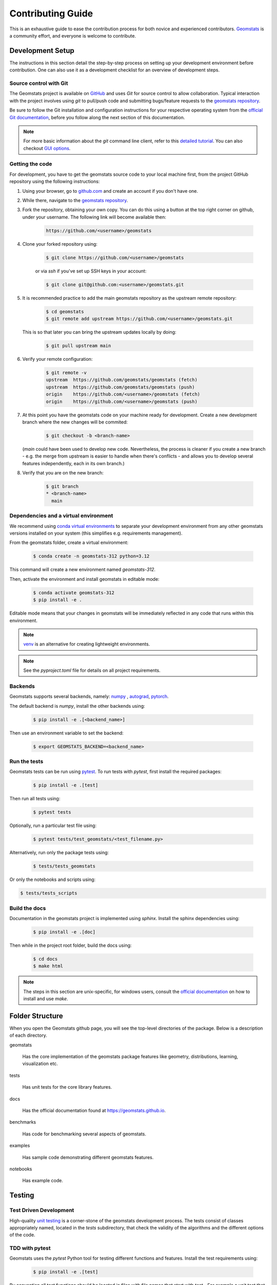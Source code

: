 .. _contributing:

==================
Contributing Guide
==================

This is an exhaustive guide to ease the contribution
process for both novice and experienced contributors.
`Geomstats <https://github.com/geomstats/geomstats>`_ is a 
community effort, and everyone is welcome to contribute.


.. _dev-setup:

Development Setup
=================

The instructions in this section detail the step-by-step
process on setting up your development environment before
contribution. One can also use it as a development checklist
for an overview of development steps.


.. _source-control:

Source control with Git
-----------------------

The Geomstats project is available on `GitHub <https://github.com/geomstats/geomstats>`_ and uses `Git` for source control to allow collaboration.
Typical interaction with the project involves using `git` to pull/push code and 
submitting bugs/feature requests to the `geomstats repository <https://github.com/geomstats/geomstats>`_.

Be sure to follow the Git installation and configuration instructions for your
respective operating system from the 
`official Git documentation <https://git-scm.com/book/en/v2/Getting-Started-Installing-Git>`_, 
before you follow along the next section of this documentation.

.. note::
   For more basic information about the `git` command line client, refer to 
   this `detailed tutorial <https://docs.github.com/en/get-started/using-git/about-git>`_.
   You can also checkout `GUI options <https://git-scm.com/downloads/guis/>`_.


.. _getting-the-code:

Getting the code
-----------------

For development, you have to get the geomstats source code to your local machine first,
from the project GitHub repository using the following instructions:

#. Using your browser, go to `github.com <https://github.com>`_ and create an account if you don't have one.

#. While there, navigate to the `geomstats repository <https://github.com/geomstats/geomstats>`_.

#. Fork the repository, obtaining your own copy. You can do this  using a button at the top right corner on github, under your username. The following link will become available then:

    .. code-block:: bash

      https://github.com/<username>/geomstats
   

#. Clone your forked repository using:

    .. code-block:: bash

      $ git clone https://github.com/<username>/geomstats

    or via `ssh` if you've set up SSH keys in your account:

    .. code-block:: bash

      $ git clone git@github.com:<username>/geomstats.git


#. It is recommended practice to add the main geomstats repository as the upstream remote repository:

    .. code-block:: bash

      $ cd geomstats
      $ git remote add upstream https://github.com/<username>/geomstats.git

   This is so that later you can bring the upstream updates locally by doing:

       .. code-block:: bash

          $ git pull upstream main


#. Verify your remote configuration:

    .. code-block:: bash

      $ git remote -v
      upstream	https://github.com/geomstats/geomstats (fetch)
      upstream	https://github.com/geomstats/geomstats (push)
      origin	https://github.com/<username>/geomstats (fetch)
      origin	https://github.com/<username>/geomstats (push)


#. | At this point you have the geomstats code on your machine ready for development. Create a new development branch where the new changes will be commited:

    .. code-block:: bash

      $ git checkout -b <branch-name>
   
   (`main` could have been used to develop new code. Nevertheless, the process is cleaner if you create a new branch - e.g. the merge from upstream is easier to handle when there's conflicts - and allows you to develop several features independently, each in its own branch.)

#. Verify that you are on the new branch:

    .. code-block:: bash

      $ git branch
      * <branch-name>
        main


.. _dependencies

Dependencies and a virtual environment
---------------------------------------

We recommend using `conda virtual environments <https://docs.conda.io/projects/conda/en/latest/user-guide/tasks/manage-environments.html>`_ to separate your development environment from any other geomstats versions installed on your system (this simplifies e.g. requirements management). 

From the geomstats folder, create a virtual environment:

    .. code-block:: bash

      $ conda create -n geomstats-312 python=3.12


This command will create a new environment named `geomstats-312`.


Then, activate the environment and install geomstats in editable mode:

  .. code-block:: bash

    $ conda activate geomstats-312
    $ pip install -e .


Editable mode means that your changes in geomstats will be immediately reflected in any code that runs within this environment.


.. note::
  `venv <https://docs.python.org/3/library/venv.html>`_ is an alternative for creating lightweight environments.


.. note::
   See the `pyproject.toml` file for details on all project requirements.


.. _backends-dev

Backends
--------

Geomstats supports several backends, namely: `numpy <https://numpy.org/doc/>`_ , 
`autograd <https://autograd.readthedocs.io/en/latest/>`_,
`pytorch <https://pytorch.org/docs/stable/index.html>`_.

The default backend is `numpy`, install the other backends using:

    .. code-block:: bash  

      $ pip install -e .[<backend_name>]

Then use an environment variable to set the backend:

    .. code-block:: bash

      $ export GEOMSTATS_BACKEND=<backend_name>


.. _run tests

Run the tests
--------------

Geomstats tests can be run using `pytest <https://docs.pytest.org/en/7.1.x/>`_.
To run tests with `pytest`, first install the required packages:

    .. code-block:: bash 

      $ pip install -e .[test]


Then run all tests using:

    .. code-block:: bash 

      $ pytest tests


Optionally, run a particular test file using:

    .. code-block:: bash 

      $ pytest tests/test_geomstats/<test_filename.py>


Alternatively, run only the package tests using:

   .. code-block:: bash 

         $ tests/tests_geomstats


Or only the notebooks and scripts using:

.. code-block:: bash 

         $ tests/tests_scripts


.. _build-the-docs:

Build the docs
--------------

Documentation in the geomstats project is implemented using `sphinx`.
Install the sphinx dependencies using:

    .. code-block:: bash 

      $ pip install -e .[doc]

Then while in the project root folder, build the docs using:

    .. code-block:: bash 

      $ cd docs
      $ make html


.. note::

  The steps in this section are unix-specific, for windows users, consult the `official documentation <http://gnuwin32.sourceforge.net/packages/make.htm>`_ on how to install and use `make`.


Folder Structure
=================

When you open the Geomstats github page, you will see the top-level directories of the package. 
Below is a description of each directory.

geomstats

  Has the core implementation of the geomstats package features like 
  geometry, distributions, learning, visualization etc.

tests

  Has unit tests for the core library features.

docs

  Has the official documentation found at https://geomstats.github.io.

benchmarks

  Has code for benchmarking several aspects of geomstats.

examples

  Has sample code demonstrating different geomstats features.

notebooks

  Has example code.


Testing
========

Test Driven Development
-------------------------

High-quality `unit testing <https://en.wikipedia.org/wiki/Unit_testing>`_
is a corner-stone of the geomstats development process.
The tests consist of classes appropriately named, located in the `tests`
subdirectory, that check the validity of the algorithms and the
different options of the code.


TDD with pytest
-----------------

Geomstats uses the `pytest` Python tool for testing different functions and features.
Install the test requirements using:

    .. code-block:: bash 

      $ pip install -e .[test]

By convention all test functions should be located in files with file names
that start with `test_`. For example a unit test that exercises the Python
addition functionality can be written as follows:

    .. code-block:: bash 

      # test_add.py

      def add(x, y):
         return x + y

      def test_capital_case():
         assert add(4, 5) == 9

Use an `assert` statement to check that the function under test returns
the correct output. Then run the test using:

    .. code-block:: bash 

      $ pytest test_add.py


.. _run-tests-geomstats

Writing tests for geomstats
----------------------------

For each function `my_fun` that you implement in a given `my_module.py`, 
you should add the corresponding test
function `test_my_fun` in the file `test_my_module.py`. 

We expect code coverage of new features to be at least 90%, which is 
automatically verified by the `codecov` software when you submit a PR. 
You should also add `test_my_fun_vect` tests to ensure that your code 
is vectorized.

Running tests
--------------

First, run the tests related to your changes. For example, if you changed
something in `geomstats/spd_matrices_space.py`, you can run tests by file name:

    .. code-block:: bash 

      $ pytest tests/tests_geomstats/test_spd_matrices.py

Then run the tests of the whole codebase to check that your feature is
not breaking anything:

    .. code-block:: bash 

      $ pytest tests/test_geomstats/

This way, further modifications on the code base are guaranteed
to be consistent with the desired behavior. Merging your PR 
should not break any test.


Workflow of a contribution 
===========================

The best way to start contributing is by finding a part of the project that is more familiar to you (e.g. a specific manifold or metric, a learning algorithm, etc). Instead, if these concepts are new to you and you would like to contribute while learning, look at some of the existing issues.


.. _new-contributors:

Create or choose an issue for new contributors
----------------------------------------------

New contributors should look for the following tags when searching for issues.  We
strongly recommend that new contributors tackle `easy` issues first. This helps
the contributor become familiar with the contribution workflow, and for the core
devs to become acquainted with the contributor; besides, we frequently
underestimate how easy an issue is to solve!

.. topic:: good first issue tag

    A great way to start contributing to geomstats is to pick an item from
    the list of `good first issues
    <https://github.com/geomstats/geomstats/issues?q=is%3Aopen+is%3Aissue+label%3A%22good+first+issue%22>`_
    in the issue tracker. Resolving these issues will allow you to start contributing
    to the project without much prior knowledge. If you have already contributed
    to geomstats, you should look at easy issues instead.

.. topic:: starter project tag

    If you have already contributed to geomstats, another great way to contribute
    to geomstats is to pick an item from the list of `starter project
    <https://github.com/geomstats/geomstats/labels/starter%project>`_ in the issue
    tracker. Your assistance in this area will be greatly appreciated by the
    more experienced developers as it helps free up their time to concentrate on
    other issues.

.. topic:: help wanted tag

    We often use the help wanted tag to mark issues regardless of difficulty. Additionally,
    we use the help wanted tag to mark Pull Requests which have been abandoned
    by their original contributor and are available for someone to pick up where the original
    contributor left off. The list of issues with the help wanted tag can be found
    `here <https://github.com/geomstats/geomstats/labels/help%20wanted>`__ .

    Note that not all issues which need contributors will have this tag.


Making changes
---------------

The preferred way to contribute to geomstats is to fork the `main
repository <https://github.com/geomstats/geomstats/>`__ and submit a "pull request" (PR).

Follow the guidelines detailed in :ref:`getting-the-code` to setup the development environment.
Then, follow the next steps before submitting a PR:

#. Synchronize your main branch with the upstream main branch:

    .. code-block:: bash 

        $ git checkout main
        $ git pull upstream main

#. | Create a feature branch to hold your development changes:

    .. code-block:: bash 

        $ git checkout -b <branch-name>

#. Make changes.

#. When you're done editing, add changed files using ``git add`` and then ``git commit``:

    .. code-block:: bash 

       $ git add <modified_files>
       $ git commit -m "Add my feature"

   to record your changes. Your commit message should respect the `good
   commit messages guidelines <https://git-scm.com/book/en/v2/Distributed-Git-Contributing-to-a-Project>`_. (`How to Write a Git Commit Message <https://cbea.ms/git-commit/>`_ also provides good advice.)

   .. note::
      Before commit, make sure you have run `ruff <https://docs.astral.sh/ruff/>`_ for proper code formatting.

   Then push the changes to your GitHub account with:

    .. code-block:: bash 

         $ git push origin <branch-name>

   Use the `-u` flag if the branch does not exist yet remotely.

#. Follow `these <https://help.github.com/articles/creating-a-pull-request-from-a-fork>`_
   instructions to create a pull request from your fork. This will send an
   email to the committers. You may want to consider sending an email to the
   mailing list hi@geomstats.ai for more visibility.

#. Repeat 3. and 4. following the reviewers requests. 


It is often helpful to keep your local feature branch synchronized with the
latest changes of the main geomstats repository. Bring remote changes locally:

    .. code-block:: bash 

      $ git checkout main
      $ git pull upstream main

And then merge them into your branch:

    .. code-block:: bash 

      $ git checkout <branch-name>
      $ git merge main


.. note::
   Refer to the
   `Git documentation related to resolving merge conflict using the command
   line <https://help.github.com/articles/resolving-a-merge-conflict-using-the-command-line/>`_.
   The `Git documentation <https://git-scm.com/documentation>`_ and
   http://try.github.io are excellent resources to get started with git,
   and understanding all of the commands shown here.

Pull Request Checklist
----------------------

In order to ease the reviewing process, we recommend that your contribution
complies with the following rules. The **bolded** ones are especially important:

#. **Give your pull request a helpful title.** This summarises what your
   contribution does. This title will often become the commit message once
   merged so it should summarise your contribution for posterity. In some
   cases `Fix <ISSUE TITLE>` is enough. `Fix #<ISSUE NUMBER>` is never a
   good title.

#. **Make sure that your code is** `vectorized
   <https://www.geeksforgeeks.org/vectorization-in-python/>`_. For vectorized matrix operations we recommend using the
   methods of the  `Matrices <https://github.com/geomstats/geomstats/blob/main/geomstats/geometry/matrices.py>`_
   class instead of lower level backend functions, as they are automatically vectorized.

#. **Submit your code with associated unit tests**. High-quality
   `unit testing <https://en.wikipedia.org/wiki/Unit_testing>`_
   is a corner-stone of the geomstats development process.
   The tests are functions appropriately named, located in the `tests`
   subdirectory, that check the validity of the algorithms and the
   different options of the code. For each function `my_fun` that you
   implement in a given `my_module.py`, you should add the corresponding test
   function `test_my_fun` in the file `test_my_module.py`. We expect code
   coverage of new features to be at least 90%, which is automatically verified
   by the `codecov` software when you submit a PR. You should also add
   `test_my_fun_vect` tests to ensure that your code is vectorized.

#. **Make sure your code passes all unit tests**. First,
   run the tests related to your changes. For example, if you changed
   something in `geomstats/spd_matrices_space.py`::

        $ pytest tests/tests_geomstats/test_geometry/test_spd_matrices.py

   and then run the tests of the whole codebase to check that your feature is
   not breaking any of them::

        $ pytest tests/

   This way, further modifications on the code base are guaranteed
   to be consistent with the desired behavior. Merging your PR should not break
   any test in any backend.

#. **Make sure that your PR follows Python international style guidelines**,
   `PEP8 <https://www.python.org/dev/peps/pep-0008>`_. ``ruff`` package
   automatically checks for style violations when you
   submit your PR. We recommend installing ``ruff`` on your
   machine by running::

    $ pip install -e .[dev]

   Then before any commit, for checking style violations run::

    $ ruff check .

   For quick fixes run:

    $ ruff format .

   For import sorting run:

    $ ruff check --select I --fix

   To prevent adding commits which fail to adhere to the PEP8 guidelines, we
   include a `pre-commit <https://pre-commit.com/>`_ config, which immediately
   invokes ``ruff`` on all files staged for commit when running `git commit`. To
   enable the hook, simply run `pre-commit install` after installing
   `pre-commit` either manually via `pip` or as part of the development requirements.

   Please avoid reformatting parts of the file that your pull request doesn't
   change, as it distracts during code reviews.

#. **Make sure that your PR follows geomstats coding style and API** (see :ref:`coding-guidelines`). Ensuring style consistency throughout
   geomstats allows using tools to automatically parse the codebase,
   for example searching all instances where a given function is used,
   or use automatic find-and-replace during code's refactorizations. It
   also speeds up the code review and acceptance of PR, as the maintainers
   do not spend time getting used to new conventions and coding preferences.

#. **Make sure your code is properly documented**, and **make
   sure the documentation renders properly**. To build the documentation, please
   see our :ref:`contribute_documentation` guidelines. The plugin
   ``ruff`` automatically checks that your the documentation follows
   our guidelines when you submit a PR.

#. Often pull requests resolve one or more other issues (or pull requests).
   If merging your pull request means that some other issues/PRs should
   be closed, you should `use keywords to create link to them
   <https://github.com/blog/1506-closing-issues-via-pull-requests/>`_
   (e.g., ``fixes #1234``; multiple issues/PRs are allowed as long as each
   one is preceded by a keyword). Upon merging, those issues/PRs will
   automatically be closed by GitHub. If your pull request is simply
   related to some other issues/PRs, create a link to them without using
   the keywords (e.g., ``see also #1234``).

#. PRs should often substantiate the change, through benchmarks of
   performance and efficiency or through examples of usage. Examples also
   illustrate the features and intricacies of the library to users. Have a
   look at other examples in the `examples/
   <https://github.com/geomstats/geomstats/tree/main/examples>`_
   subdirectory for reference. Examples should demonstrate why the new
   functionality is useful in practice and, if possible, compare it to other
   methods available in geomstats.

#. | **The user guide should also include expected time and space complexity**
    of the algorithm and scalability, e.g. "this algorithm can scale to a
    large number of samples > 100000, but does not scale in dimensionality:
    n_features is expected to be lower than 100".

#. **Each PR needs to be accepted by a core developer** before being merged.

You can also check our :ref:`code_review` to get an idea of what reviewers
will expect.

Bonus points for contributions that include a performance analysis with
a benchmark script and profiling output (please report on the mailing
list hi@geomstats.ai or on the GitHub issue).

.. note::

  The current state of the geomstats code base is not compliant with
  all of those guidelines, but we expect that enforcing those constraints
  on all new contributions will get the overall code base quality in the
  right direction.


Stalled Pull Requests
---------------------

As contributing a feature can be a lengthy process, some
pull requests appear inactive but unfinished. In such a case, taking
them over is a great service for the project.

A good etiquette to take over is:

* **Determine if a PR is stalled**

  * A pull request may have the label "stalled" or "help wanted" if we
    have already identified it as a candidate for other contributors.

  * To decide whether an inactive PR is stalled, ask the contributor if
    she/he plans to continue working on the PR in the near future.
    Failure to respond within 2 weeks with an activity that moves the PR
    forward suggests that the PR is stalled and will result in tagging
    that PR with "help wanted".

    Note that if a PR has received earlier comments on the contribution
    that have had no reply in a month, it is safe to assume that the PR
    is stalled and to shorten the wait time to one day.

* **Taking over a stalled PR**: To take over a PR, it is important to
  comment on the stalled PR that you are taking over and to link from the
  new PR to the old one. The new PR should be created by pulling from the
  old one.


.. _coding-guidelines:

Coding Style Guidelines
=======================

The following are some guidelines on how new code should be written. Of
course, there are special cases and there will be exceptions to these
rules. However, following these rules when submitting new code makes
the review easier so new code can be integrated in less time. Uniformly
formatted code makes it easier to share code ownership.

In addition to the PEP8 standards, geomstats follows the following
guidelines:

#. Use underscores to separate words in non class names: ``n_samples``
   rather than ``nsamples``.

#. Avoid single-character variable names. This prevents using automatic
   tools to find-and-replace code, as searching for ``x`` in geomstats
   will return the whole database. At least 3 characters are advised
   for a variable name.

#. Use meaningful function and variable names. The naming should help
   the maintainers reading faster through your code. Thus, ``my_array``,
   ``aaa``, ``result``, ``res`` are generally bad variable names,
   whereas ``rotation_vec`` or ``symmetric_mat`` read well.

#. Avoid comment in the code, the documentation goes in the docstrings.
   This allows the explanations to be included in the documentation
   generated automatically on the website. Furthermore, forbidding comments
   forces us to write clean code, and clean docstrings.

#. Follow geomstats' API. For example, points on manifolds are denoted
   ``point``, tangent vectors ``tangent_vec``, matrices ``mat``, exponential
   ``exp`` and logarithms ``log``.

#. Avoid multiple statements on one line. Divide complex computations on several
   lines. Prefer a line return after a control flow statement (``if``/``for``).

#. **Don't use** ``import *`` **in any case**. It is considered harmful
   by the `official Python recommendations
   <https://docs.python.org/2/howto/doanddont.html#from-module-import>`_.
   It makes the code harder to read as the origin of symbols is no
   longer explicitly referenced, but most important, it prevents
   using a static analysis tool like `pyflakes
   <https://divmod.readthedocs.io/en/latest/products/pyflakes.html>`_ to
   automatically find bugs in geomstats.

#. Avoid the use of ``import ... as`` and of ``from ... import foo, bar``,
   i.e. do not rename modules or modules' functions, because you would create
   objects living in several namespaces which creates confusion (see
   `Language Constructs You Should Not Use <https://docs.python.org/2/howto/doanddont.html#language-constructs-you-should-not-use>`_).
   Keeping the original namespace ensures naming consistency in the codebase
   and speeds up the code reviews: co-developers and maintainers do not have
   to check if you are using the original module's method or if you have
   overwritten it.

#. Use double quotes `"` and not single quotes `'` for strings.


#. | If you need several lines for a function call, use the syntax:

    .. code-block:: python 

       my_function_with_a_very_long_name(
          my_param_1=value_1, my_param_2=value_2)

    and not:

      .. code-block:: python

         my_function_with_a_very_long_name(my_param_1=value_1,
                                           my_param_2=value_2)

    as the indentation will break and raise a ``ruff`` error if the name
    of the function is changed.



These guidelines can be revised and modified at any time, the only constraint
is that they should remain consistent through the codebase. To change geomstats
style guidelines, submit a PR to this contributing file, together with the
corresponding changes in the codebase.

.. _contribute_documentation:

Documentation
=============

We are glad to accept any sort of documentation: function docstrings,
reStructuredText documents (like this one), tutorials, etc. reStructuredText
documents live in the source code repository under the ``docs/`` directory.

Building the Documentation
--------------------------

Building the documentation requires installing specific requirements::

   pip install -e .[doc]

To build the documentation, follow the steps discussed in `build the docs`_ to install other dependencies 
and build the documentation.

Writing Docstrings
-------------------

Intro to Docstrings
~~~~~~~~~~~~~~~~~~~


A docstring is a well-formatted description of your function/class/module which includes
its purpose, usage, and other information.

There are different markdown languages/formats used for docstrings in Python. The most common
three are reStructuredText, numpy, and google docstring styles. For geomstats, we are
using the numpy docstring standard.
When writing up your docstrings, please review the `NumPy docstring guide <https://numpydoc.readthedocs.io/en/latest/format.html>`_
to understand the role and syntax of each section. Following this syntax is important not only for readability,
it is also required for automated parsing for inclusion into our generated API Reference.

You can look at these for any object by printing out the ``__doc__`` attribute.
Try this out with the np.array class and the np.mean function to see good examples::

    >>> import numpy as np
    >>> print(np.mean.__doc__)

The Anatomy of a Docstring
~~~~~~~~~~~~~~~~~~~~~~~~~~

These are some of the most common elements for functions (and ones we’d like you to add where appropriate):

#. Summary - a one-line (here <79 char) description of the object

   a. Begins immediately after the first """ with a capital letter, ends with a period

   b. If describing a function, use a verb with the imperative mood (e.g. **Compute** vs Computes)

   c. Use a verb which is as specific as possible, but default to Compute when uncertain (as opposed to Calculate or Evaluate, for example)

#. Description - a more informative multi-line description of the function

   a. Separated from the summary line by a blank line

   b. Begins with a capital letter and ends with period

#. Parameters - a formatted list of arguments with type information and description

   a. On the first line, state the parameter name, type, and shape when appropriate. The parameter name should be separated from the rest of the line by a ``:`` (with a space on either side). If a parameter is optional, write ``Optional, default: default_value.`` as a separate line in the description.
   b. On the next line, indent and write a summary of the parameter beginning with a capital letter and ending with a period.

   c. See :ref:`docstring-examples`.

#. Returns (esp. for functions) - a formatted list of returned objects type information and description

   a. The syntax here is the same as in the parameters section above.

   b. See :ref:`docstring-examples`.

If documenting a class, you would also want to include an Attributes section.
There are many other optional sections you can include which are very helpful.
For example: Raises, See Also, Notes, Examples, References, etc.

N.B. Within Notes, you can
	- include LaTex code
	- cite references in text using ids placed in References


.. _docstring-examples:

Docstring Examples
~~~~~~~~~~~~~~~~~~

Here's a generic docstring template::

   def my_method(self, my_param_1, my_param_2="vector"):
      """Write a one-line summary for the method.

      Write a description of the method, including "big O"
      (:math:`O\left(g\left(n\right)\right)`) complexities.

      Parameters
      ----------
      my_param_1 : array-like, shape=[..., dim]
         Write a short description of parameter my_param_1.
      my_param_2 : str, {"vector", "matrix"}
         Write a short description of parameter my_param_2.
         Optional, default: "vector".

      Returns
      -------
      my_result : array-like, shape=[..., dim, dim]
         Write a short description of the result returned by the method.

      Notes
      -----
      If relevant, provide equations with (:math:)
      describing computations performed in the method.

      Example
      -------
      Provide code snippets showing how the method is used.
      You can link to scripts of the examples/ directory.

      Reference
      ---------
      If relevant, provide a reference with associated pdf or
      wikipedia page.
      """

And here's a filled-in example from the Scikit-Learn project, modified to our syntax::

   def fit_predict(self, X, y=None, sample_weight=None):
      """Compute cluster centers and predict cluster index for each sample.

      Convenience method; equivalent to calling fit(X) followed by
      predict(X).

      Parameters
      ----------
      X : {array-like, sparse_matrix} of shape=[..., n_features]
         New data to transform.
      y : Ignored
         Not used, present here for API consistency by convention.
      sample_weight : array-like, shape [...,], optional
         The weights for each observation in X. If None, all observations
         are assigned equal weight (default: None).

      Returns
      -------
      labels : array, shape=[...,]
         Index of the cluster each sample belongs to.
      """
      return self.fit(X, sample_weight=sample_weight).labels_

In general, have the following in mind:

   #. Use built-in Python types. (``bool`` instead of ``boolean``)

   #. Use ``[`` for defining shapes: ``array-like, shape=[..., dim]``

   #. If a shape can vary, use a list-like notation:
      ``array-like, shape=[dimension[:axis], n, dimension[axis:]]``

   #. For strings with multiple options, use brackets:
      ``input: str, {"log", "squared", "multinomial"}``

   #. 1D or 2D data can be a subset of
      ``{array-like, ndarray, sparse matrix, dataframe}``. Note that
      ``array-like`` can also be a ``list``, while ``ndarray`` is explicitly
      only a ``numpy.ndarray``.

   #. Add "See Also" in docstrings for related classes/functions.
      "See Also" in docstrings should be one line per reference,
      with a colon and an explanation.

For Class and Module Examples see the `scikit-learn _weight_boosting.py module
<https://github.com/scikit-learn/scikit-learn/blob/b194674c4/sklearn/ensemble/_weight_boosting.py#L285>`_.
The class AdaBoost has a great example using the elements we’ve discussed here.
Of course, these examples are rather verbose, but they’re good for
understanding the components.

When editing reStructuredText (``.rst``) files, try to keep line length under
80 characters (exceptions include links and tables).

.. _code_review:

Code Review Guidelines
======================

Reviewing code contributed to the project as PRs is a crucial component of
geomstats development. We encourage anyone to start reviewing code of other
developers. 

The code review process is often highly educational for everybody
involved. This is particularly appropriate if it is a feature you would like to
use, and so can respond critically about whether the PR meets your needs. While
each pull request needs to be signed off by two core developers, you can speed
up this process by providing your feedback.

Here are a few important aspects that need to be covered in any code review,
from high-level questions to a more detailed check-list.

- Do we want this in the library? Is it likely to be used? Do you, as
  a geomstats user, like the change and intend to use it? Is it in
  the scope of geomstats? Will the cost of maintaining a new
  feature be worth its benefits?

- Is the code consistent with the API of geomstats? Are public
  functions/classes/parameters well named and intuitively designed?

- Are all public functions/classes and their parameters, return types, and
  stored attributes named according to geomstats conventions and documented
  clearly?

- Is every public function/class tested? Are a reasonable set of
  parameters, their values, value types, and combinations tested? Do
  the tests validate that the code is correct, i.e. doing what the
  documentation says it does? If the change is a bug-fix, is a
  non-regression test included? Look at `this
  <https://jeffknupp.com/blog/2013/12/09/improve-your-python-understanding-unit-testing>`__
  to get started with testing in Python.

- Do the tests pass in the continuous integration build? If
  appropriate, help the contributor understand why tests failed.

- Do the tests cover every line of code (see the coverage report in the build
  log)? If not, are the lines missing coverage good exceptions?

- Is the code easy to read and low on redundancy? Should variable names be
  improved for clarity or consistency?

- Could the code easily be rewritten to run much more efficiently for
  relevant settings?

- Will the new code add any dependencies on other libraries? (this is
  unlikely to be accepted)

- Does the documentation render properly (see the
  :ref:`contribute_documentation` section for more details), and are the plots
  instructive?

- Upon merging, use the ``Rebase and Merge`` option to keep git history clean.

Reporting bugs and features 
===========================

Sharing bugs and potential new features for the geomstats project is an equally significant contribution.
We encourage reports for any module including documentation and missing tests.

Issue tracker
-------------

The geomstats project uses the GitHub issue tracker for all bugs and feature reports. 
Therefore, to create an issue navigate to the issue tab on project on Github, and click the `New issue`
button on the upper right corner.

Template of a bug/issue report
------------------------------

We offer two templates for reporting issues, one for  bug reports and another for issues about the 
documentation as shown in the figure below:

.. image:: template.png

If none of these suite your needs, feel free to open an issue with default GitHub blank issue template.

Issue Triaging
==============

Other than reporting bugs, another important aspect of contribution is `issue triaging`. This is
about issue management and includes certain aspects that are described in the sequel.

Reproducing issues
------------------

Sometimes reported issues need to be verified to ascertain if they are actual issues or false alarms. Part of 
triaging is trying to simulate the bugs in their reported environments and other relevant environments. 

We encourage you to help with this and comment on the issue if you can or can not reproduce it as described.
This allows core devs to close the issue if it does not require fixing.

Commenting on alternative solutions
------------------------------------

If an issue is verified as valid but the author and/or triager, you can choose to share any valuable information 
to solve the issue before a fix is merged. This helps the issue author and potential contributors to open pull requests
if you do not have time to work on a fix.

Answering questions
--------------------

Some issues are questions about how different aspects of the project work. Part of triaging to provide answers
to these questions that even others in the community may be facing.

Labelling and assigning the issue
-----------------------------------

Part of triaging also involves labeling issues by their types, modules they belong to or even their priority.
See :ref:`new-contributors` on what labels can be applied to issues.
